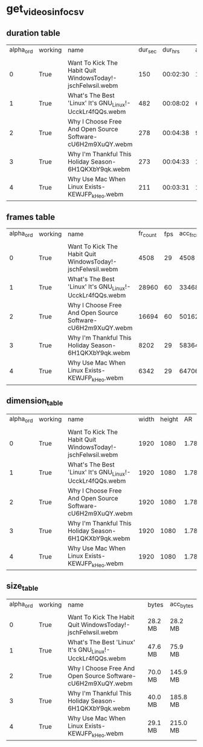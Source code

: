#+DATE: <2021-05-22 Sat 14:28> 
* get_videos_info_csv
** duration table
| alpha_ord | working | name | dur_sec | dur_hrs | acc_dur_sec | acc_dur_hrs |
| | | | | | | |
| 0| True| Want To Kick The Habit  Quit WindowsToday!-jschFelwsiI.webm| 150| 00:02:30| 150.417| 00:02:30 | 
| 1| True| What's The Best 'Linux'  It's GNU_Linux!-UcckLr4fQQs.webm| 482| 00:08:02| 633.084| 00:10:33 | 
| 2| True| Why I Choose Free And Open Source Software-cU6H2m9XuQY.webm| 278| 00:04:38| 911.317| 00:15:11 | 
| 3| True| Why I'm Thankful This Holiday Season-6H1QKXbY9qk.webm| 273| 00:04:33| 1184.990| 00:19:44 | 
| 4| True| Why Use Mac When Linux Exists-KEWJFP_kHeo.webm| 211| 00:03:31| 1396.602| 00:23:16 | 
** frames table
| alpha_ord | working | name | fr_count | fps | acc_fr_cnt |
| | | | | |
| 0| True| Want To Kick The Habit  Quit WindowsToday!-jschFelwsiI.webm| 4508| 29| 4508 | 
| 1| True| What's The Best 'Linux'  It's GNU_Linux!-UcckLr4fQQs.webm| 28960| 60| 33468 | 
| 2| True| Why I Choose Free And Open Source Software-cU6H2m9XuQY.webm| 16694| 60| 50162 | 
| 3| True| Why I'm Thankful This Holiday Season-6H1QKXbY9qk.webm| 8202| 29| 58364 | 
| 4| True| Why Use Mac When Linux Exists-KEWJFP_kHeo.webm| 6342| 29| 64706 | 
** dimension_table
| alpha_ord | working | name | width | height | AR | AR_frc |
| | | | | | | |
| 0 | True | Want To Kick The Habit  Quit WindowsToday!-jschFelwsiI.webm | 1920 | 1080 | 1.78 | 16:9 |
| 1 | True | What's The Best 'Linux'  It's GNU_Linux!-UcckLr4fQQs.webm | 1920 | 1080 | 1.78 | 16:9 |
| 2 | True | Why I Choose Free And Open Source Software-cU6H2m9XuQY.webm | 1920 | 1080 | 1.78 | 16:9 |
| 3 | True | Why I'm Thankful This Holiday Season-6H1QKXbY9qk.webm | 1920 | 1080 | 1.78 | 16:9 |
| 4 | True | Why Use Mac When Linux Exists-KEWJFP_kHeo.webm | 1920 | 1080 | 1.78 | 16:9 |
** size_table
| alpha_ord | working | name | bytes | acc_bytes |
| | | | | |
| 0 | True | Want To Kick The Habit  Quit WindowsToday!-jschFelwsiI.webm | 28.2 MB | 28.2 MB |
| 1 | True | What's The Best 'Linux'  It's GNU_Linux!-UcckLr4fQQs.webm | 47.6 MB | 75.9 MB |
| 2 | True | Why I Choose Free And Open Source Software-cU6H2m9XuQY.webm | 70.0 MB | 145.9 MB |
| 3 | True | Why I'm Thankful This Holiday Season-6H1QKXbY9qk.webm | 40.0 MB | 185.8 MB |
| 4 | True | Why Use Mac When Linux Exists-KEWJFP_kHeo.webm | 29.1 MB | 215.0 MB |

